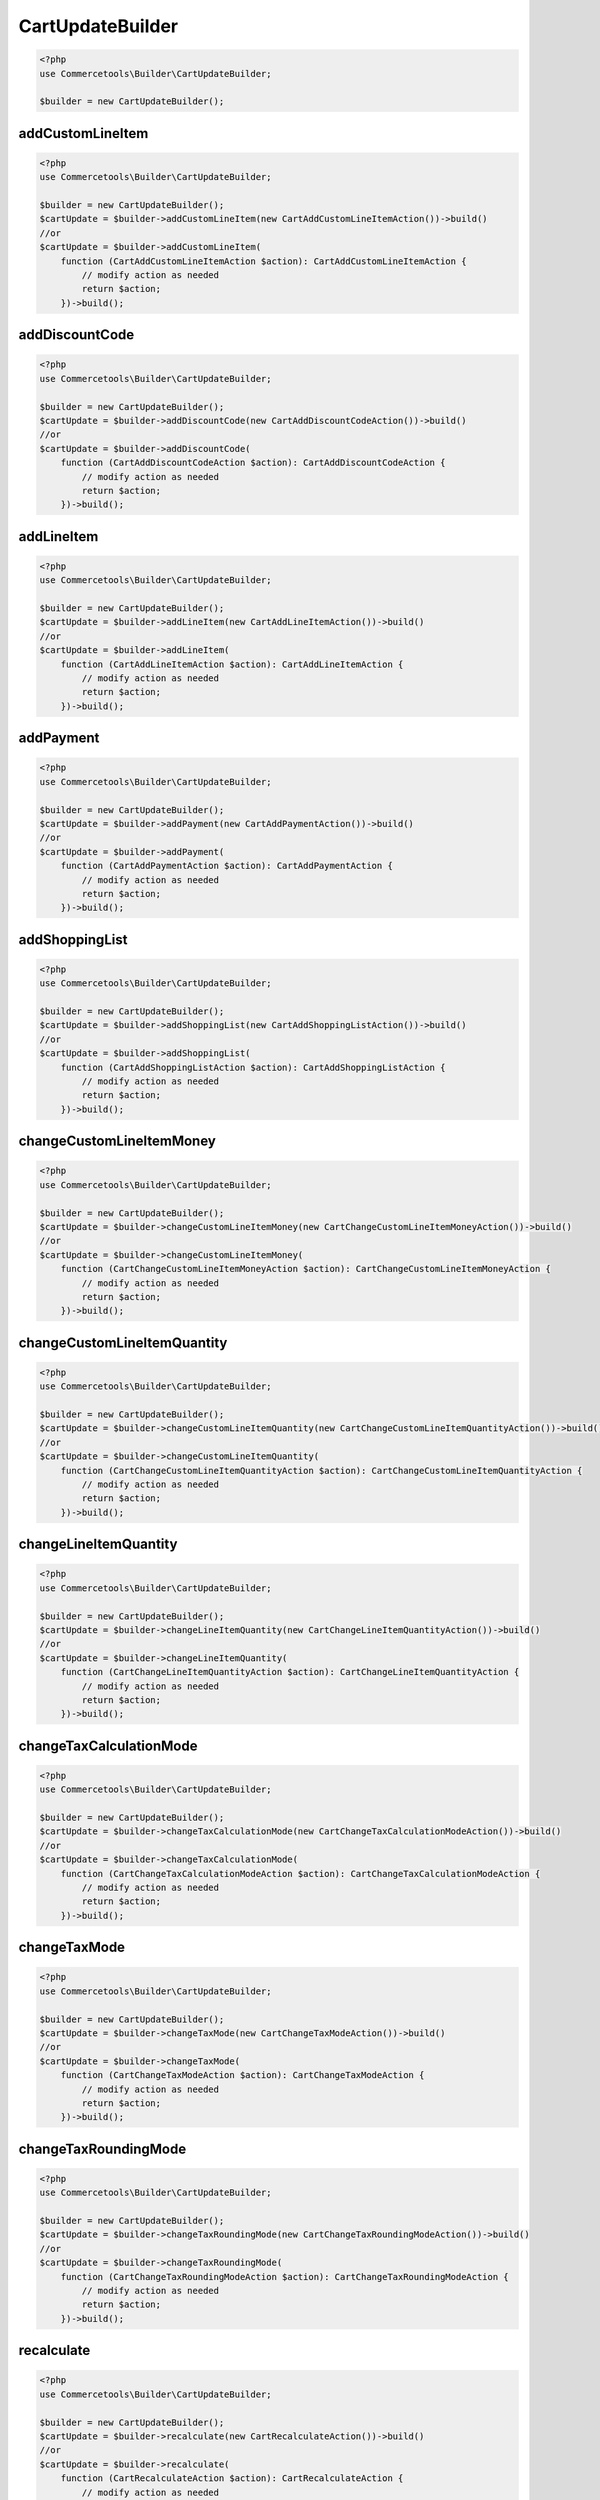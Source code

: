 .. _cartupdatebuilder:

========================================================
CartUpdateBuilder
========================================================

.. code-block:: php
    :name: updatebuilder.cartupdatebuilder.examples.builder.php

    <?php
    use Commercetools\Builder\CartUpdateBuilder;

    $builder = new CartUpdateBuilder();


addCustomLineItem
#########################################################

.. code-block:: php
    :name: updatebuilder.cartupdatebuilder.examples.addCustomLineItem.php

    <?php
    use Commercetools\Builder\CartUpdateBuilder;

    $builder = new CartUpdateBuilder();
    $cartUpdate = $builder->addCustomLineItem(new CartAddCustomLineItemAction())->build()
    //or
    $cartUpdate = $builder->addCustomLineItem(
        function (CartAddCustomLineItemAction $action): CartAddCustomLineItemAction {
            // modify action as needed
            return $action;
        })->build();

addDiscountCode
#########################################################

.. code-block:: php
    :name: updatebuilder.cartupdatebuilder.examples.addDiscountCode.php

    <?php
    use Commercetools\Builder\CartUpdateBuilder;

    $builder = new CartUpdateBuilder();
    $cartUpdate = $builder->addDiscountCode(new CartAddDiscountCodeAction())->build()
    //or
    $cartUpdate = $builder->addDiscountCode(
        function (CartAddDiscountCodeAction $action): CartAddDiscountCodeAction {
            // modify action as needed
            return $action;
        })->build();

addLineItem
#########################################################

.. code-block:: php
    :name: updatebuilder.cartupdatebuilder.examples.addLineItem.php

    <?php
    use Commercetools\Builder\CartUpdateBuilder;

    $builder = new CartUpdateBuilder();
    $cartUpdate = $builder->addLineItem(new CartAddLineItemAction())->build()
    //or
    $cartUpdate = $builder->addLineItem(
        function (CartAddLineItemAction $action): CartAddLineItemAction {
            // modify action as needed
            return $action;
        })->build();

addPayment
#########################################################

.. code-block:: php
    :name: updatebuilder.cartupdatebuilder.examples.addPayment.php

    <?php
    use Commercetools\Builder\CartUpdateBuilder;

    $builder = new CartUpdateBuilder();
    $cartUpdate = $builder->addPayment(new CartAddPaymentAction())->build()
    //or
    $cartUpdate = $builder->addPayment(
        function (CartAddPaymentAction $action): CartAddPaymentAction {
            // modify action as needed
            return $action;
        })->build();

addShoppingList
#########################################################

.. code-block:: php
    :name: updatebuilder.cartupdatebuilder.examples.addShoppingList.php

    <?php
    use Commercetools\Builder\CartUpdateBuilder;

    $builder = new CartUpdateBuilder();
    $cartUpdate = $builder->addShoppingList(new CartAddShoppingListAction())->build()
    //or
    $cartUpdate = $builder->addShoppingList(
        function (CartAddShoppingListAction $action): CartAddShoppingListAction {
            // modify action as needed
            return $action;
        })->build();

changeCustomLineItemMoney
#########################################################

.. code-block:: php
    :name: updatebuilder.cartupdatebuilder.examples.changeCustomLineItemMoney.php

    <?php
    use Commercetools\Builder\CartUpdateBuilder;

    $builder = new CartUpdateBuilder();
    $cartUpdate = $builder->changeCustomLineItemMoney(new CartChangeCustomLineItemMoneyAction())->build()
    //or
    $cartUpdate = $builder->changeCustomLineItemMoney(
        function (CartChangeCustomLineItemMoneyAction $action): CartChangeCustomLineItemMoneyAction {
            // modify action as needed
            return $action;
        })->build();

changeCustomLineItemQuantity
#########################################################

.. code-block:: php
    :name: updatebuilder.cartupdatebuilder.examples.changeCustomLineItemQuantity.php

    <?php
    use Commercetools\Builder\CartUpdateBuilder;

    $builder = new CartUpdateBuilder();
    $cartUpdate = $builder->changeCustomLineItemQuantity(new CartChangeCustomLineItemQuantityAction())->build()
    //or
    $cartUpdate = $builder->changeCustomLineItemQuantity(
        function (CartChangeCustomLineItemQuantityAction $action): CartChangeCustomLineItemQuantityAction {
            // modify action as needed
            return $action;
        })->build();

changeLineItemQuantity
#########################################################

.. code-block:: php
    :name: updatebuilder.cartupdatebuilder.examples.changeLineItemQuantity.php

    <?php
    use Commercetools\Builder\CartUpdateBuilder;

    $builder = new CartUpdateBuilder();
    $cartUpdate = $builder->changeLineItemQuantity(new CartChangeLineItemQuantityAction())->build()
    //or
    $cartUpdate = $builder->changeLineItemQuantity(
        function (CartChangeLineItemQuantityAction $action): CartChangeLineItemQuantityAction {
            // modify action as needed
            return $action;
        })->build();

changeTaxCalculationMode
#########################################################

.. code-block:: php
    :name: updatebuilder.cartupdatebuilder.examples.changeTaxCalculationMode.php

    <?php
    use Commercetools\Builder\CartUpdateBuilder;

    $builder = new CartUpdateBuilder();
    $cartUpdate = $builder->changeTaxCalculationMode(new CartChangeTaxCalculationModeAction())->build()
    //or
    $cartUpdate = $builder->changeTaxCalculationMode(
        function (CartChangeTaxCalculationModeAction $action): CartChangeTaxCalculationModeAction {
            // modify action as needed
            return $action;
        })->build();

changeTaxMode
#########################################################

.. code-block:: php
    :name: updatebuilder.cartupdatebuilder.examples.changeTaxMode.php

    <?php
    use Commercetools\Builder\CartUpdateBuilder;

    $builder = new CartUpdateBuilder();
    $cartUpdate = $builder->changeTaxMode(new CartChangeTaxModeAction())->build()
    //or
    $cartUpdate = $builder->changeTaxMode(
        function (CartChangeTaxModeAction $action): CartChangeTaxModeAction {
            // modify action as needed
            return $action;
        })->build();

changeTaxRoundingMode
#########################################################

.. code-block:: php
    :name: updatebuilder.cartupdatebuilder.examples.changeTaxRoundingMode.php

    <?php
    use Commercetools\Builder\CartUpdateBuilder;

    $builder = new CartUpdateBuilder();
    $cartUpdate = $builder->changeTaxRoundingMode(new CartChangeTaxRoundingModeAction())->build()
    //or
    $cartUpdate = $builder->changeTaxRoundingMode(
        function (CartChangeTaxRoundingModeAction $action): CartChangeTaxRoundingModeAction {
            // modify action as needed
            return $action;
        })->build();

recalculate
#########################################################

.. code-block:: php
    :name: updatebuilder.cartupdatebuilder.examples.recalculate.php

    <?php
    use Commercetools\Builder\CartUpdateBuilder;

    $builder = new CartUpdateBuilder();
    $cartUpdate = $builder->recalculate(new CartRecalculateAction())->build()
    //or
    $cartUpdate = $builder->recalculate(
        function (CartRecalculateAction $action): CartRecalculateAction {
            // modify action as needed
            return $action;
        })->build();

removeCustomLineItem
#########################################################

.. code-block:: php
    :name: updatebuilder.cartupdatebuilder.examples.removeCustomLineItem.php

    <?php
    use Commercetools\Builder\CartUpdateBuilder;

    $builder = new CartUpdateBuilder();
    $cartUpdate = $builder->removeCustomLineItem(new CartRemoveCustomLineItemAction())->build()
    //or
    $cartUpdate = $builder->removeCustomLineItem(
        function (CartRemoveCustomLineItemAction $action): CartRemoveCustomLineItemAction {
            // modify action as needed
            return $action;
        })->build();

removeDiscountCode
#########################################################

.. code-block:: php
    :name: updatebuilder.cartupdatebuilder.examples.removeDiscountCode.php

    <?php
    use Commercetools\Builder\CartUpdateBuilder;

    $builder = new CartUpdateBuilder();
    $cartUpdate = $builder->removeDiscountCode(new CartRemoveDiscountCodeAction())->build()
    //or
    $cartUpdate = $builder->removeDiscountCode(
        function (CartRemoveDiscountCodeAction $action): CartRemoveDiscountCodeAction {
            // modify action as needed
            return $action;
        })->build();

removeLineItem
#########################################################

.. code-block:: php
    :name: updatebuilder.cartupdatebuilder.examples.removeLineItem.php

    <?php
    use Commercetools\Builder\CartUpdateBuilder;

    $builder = new CartUpdateBuilder();
    $cartUpdate = $builder->removeLineItem(new CartRemoveLineItemAction())->build()
    //or
    $cartUpdate = $builder->removeLineItem(
        function (CartRemoveLineItemAction $action): CartRemoveLineItemAction {
            // modify action as needed
            return $action;
        })->build();

removePayment
#########################################################

.. code-block:: php
    :name: updatebuilder.cartupdatebuilder.examples.removePayment.php

    <?php
    use Commercetools\Builder\CartUpdateBuilder;

    $builder = new CartUpdateBuilder();
    $cartUpdate = $builder->removePayment(new CartRemovePaymentAction())->build()
    //or
    $cartUpdate = $builder->removePayment(
        function (CartRemovePaymentAction $action): CartRemovePaymentAction {
            // modify action as needed
            return $action;
        })->build();

setAnonymousId
#########################################################

.. code-block:: php
    :name: updatebuilder.cartupdatebuilder.examples.setAnonymousId.php

    <?php
    use Commercetools\Builder\CartUpdateBuilder;

    $builder = new CartUpdateBuilder();
    $cartUpdate = $builder->setAnonymousId(new CartSetAnonymousIdAction())->build()
    //or
    $cartUpdate = $builder->setAnonymousId(
        function (CartSetAnonymousIdAction $action): CartSetAnonymousIdAction {
            // modify action as needed
            return $action;
        })->build();

setBillingAddress
#########################################################

.. code-block:: php
    :name: updatebuilder.cartupdatebuilder.examples.setBillingAddress.php

    <?php
    use Commercetools\Builder\CartUpdateBuilder;

    $builder = new CartUpdateBuilder();
    $cartUpdate = $builder->setBillingAddress(new CartSetBillingAddressAction())->build()
    //or
    $cartUpdate = $builder->setBillingAddress(
        function (CartSetBillingAddressAction $action): CartSetBillingAddressAction {
            // modify action as needed
            return $action;
        })->build();

setCartTotalTax
#########################################################

.. code-block:: php
    :name: updatebuilder.cartupdatebuilder.examples.setCartTotalTax.php

    <?php
    use Commercetools\Builder\CartUpdateBuilder;

    $builder = new CartUpdateBuilder();
    $cartUpdate = $builder->setCartTotalTax(new CartSetCartTotalTaxAction())->build()
    //or
    $cartUpdate = $builder->setCartTotalTax(
        function (CartSetCartTotalTaxAction $action): CartSetCartTotalTaxAction {
            // modify action as needed
            return $action;
        })->build();

setCountry
#########################################################

.. code-block:: php
    :name: updatebuilder.cartupdatebuilder.examples.setCountry.php

    <?php
    use Commercetools\Builder\CartUpdateBuilder;

    $builder = new CartUpdateBuilder();
    $cartUpdate = $builder->setCountry(new CartSetCountryAction())->build()
    //or
    $cartUpdate = $builder->setCountry(
        function (CartSetCountryAction $action): CartSetCountryAction {
            // modify action as needed
            return $action;
        })->build();

setCustomField
#########################################################

.. code-block:: php
    :name: updatebuilder.cartupdatebuilder.examples.setCustomField.php

    <?php
    use Commercetools\Builder\CartUpdateBuilder;

    $builder = new CartUpdateBuilder();
    $cartUpdate = $builder->setCustomField(new CartSetCustomFieldAction())->build()
    //or
    $cartUpdate = $builder->setCustomField(
        function (CartSetCustomFieldAction $action): CartSetCustomFieldAction {
            // modify action as needed
            return $action;
        })->build();

setCustomLineItemCustomField
#########################################################

.. code-block:: php
    :name: updatebuilder.cartupdatebuilder.examples.setCustomLineItemCustomField.php

    <?php
    use Commercetools\Builder\CartUpdateBuilder;

    $builder = new CartUpdateBuilder();
    $cartUpdate = $builder->setCustomLineItemCustomField(new CartSetCustomLineItemCustomFieldAction())->build()
    //or
    $cartUpdate = $builder->setCustomLineItemCustomField(
        function (CartSetCustomLineItemCustomFieldAction $action): CartSetCustomLineItemCustomFieldAction {
            // modify action as needed
            return $action;
        })->build();

setCustomLineItemCustomType
#########################################################

.. code-block:: php
    :name: updatebuilder.cartupdatebuilder.examples.setCustomLineItemCustomType.php

    <?php
    use Commercetools\Builder\CartUpdateBuilder;

    $builder = new CartUpdateBuilder();
    $cartUpdate = $builder->setCustomLineItemCustomType(new CartSetCustomLineItemCustomTypeAction())->build()
    //or
    $cartUpdate = $builder->setCustomLineItemCustomType(
        function (CartSetCustomLineItemCustomTypeAction $action): CartSetCustomLineItemCustomTypeAction {
            // modify action as needed
            return $action;
        })->build();

setCustomLineItemTaxAmount
#########################################################

.. code-block:: php
    :name: updatebuilder.cartupdatebuilder.examples.setCustomLineItemTaxAmount.php

    <?php
    use Commercetools\Builder\CartUpdateBuilder;

    $builder = new CartUpdateBuilder();
    $cartUpdate = $builder->setCustomLineItemTaxAmount(new CartSetCustomLineItemTaxAmountAction())->build()
    //or
    $cartUpdate = $builder->setCustomLineItemTaxAmount(
        function (CartSetCustomLineItemTaxAmountAction $action): CartSetCustomLineItemTaxAmountAction {
            // modify action as needed
            return $action;
        })->build();

setCustomLineItemTaxRate
#########################################################

.. code-block:: php
    :name: updatebuilder.cartupdatebuilder.examples.setCustomLineItemTaxRate.php

    <?php
    use Commercetools\Builder\CartUpdateBuilder;

    $builder = new CartUpdateBuilder();
    $cartUpdate = $builder->setCustomLineItemTaxRate(new CartSetCustomLineItemTaxRateAction())->build()
    //or
    $cartUpdate = $builder->setCustomLineItemTaxRate(
        function (CartSetCustomLineItemTaxRateAction $action): CartSetCustomLineItemTaxRateAction {
            // modify action as needed
            return $action;
        })->build();

setCustomShippingMethod
#########################################################

.. code-block:: php
    :name: updatebuilder.cartupdatebuilder.examples.setCustomShippingMethod.php

    <?php
    use Commercetools\Builder\CartUpdateBuilder;

    $builder = new CartUpdateBuilder();
    $cartUpdate = $builder->setCustomShippingMethod(new CartSetCustomShippingMethodAction())->build()
    //or
    $cartUpdate = $builder->setCustomShippingMethod(
        function (CartSetCustomShippingMethodAction $action): CartSetCustomShippingMethodAction {
            // modify action as needed
            return $action;
        })->build();

setCustomType
#########################################################

.. code-block:: php
    :name: updatebuilder.cartupdatebuilder.examples.setCustomType.php

    <?php
    use Commercetools\Builder\CartUpdateBuilder;

    $builder = new CartUpdateBuilder();
    $cartUpdate = $builder->setCustomType(new CartSetCustomTypeAction())->build()
    //or
    $cartUpdate = $builder->setCustomType(
        function (CartSetCustomTypeAction $action): CartSetCustomTypeAction {
            // modify action as needed
            return $action;
        })->build();

setCustomerEmail
#########################################################

.. code-block:: php
    :name: updatebuilder.cartupdatebuilder.examples.setCustomerEmail.php

    <?php
    use Commercetools\Builder\CartUpdateBuilder;

    $builder = new CartUpdateBuilder();
    $cartUpdate = $builder->setCustomerEmail(new CartSetCustomerEmailAction())->build()
    //or
    $cartUpdate = $builder->setCustomerEmail(
        function (CartSetCustomerEmailAction $action): CartSetCustomerEmailAction {
            // modify action as needed
            return $action;
        })->build();

setCustomerGroup
#########################################################

.. code-block:: php
    :name: updatebuilder.cartupdatebuilder.examples.setCustomerGroup.php

    <?php
    use Commercetools\Builder\CartUpdateBuilder;

    $builder = new CartUpdateBuilder();
    $cartUpdate = $builder->setCustomerGroup(new CartSetCustomerGroupAction())->build()
    //or
    $cartUpdate = $builder->setCustomerGroup(
        function (CartSetCustomerGroupAction $action): CartSetCustomerGroupAction {
            // modify action as needed
            return $action;
        })->build();

setCustomerId
#########################################################

.. code-block:: php
    :name: updatebuilder.cartupdatebuilder.examples.setCustomerId.php

    <?php
    use Commercetools\Builder\CartUpdateBuilder;

    $builder = new CartUpdateBuilder();
    $cartUpdate = $builder->setCustomerId(new CartSetCustomerIdAction())->build()
    //or
    $cartUpdate = $builder->setCustomerId(
        function (CartSetCustomerIdAction $action): CartSetCustomerIdAction {
            // modify action as needed
            return $action;
        })->build();

setDeleteDaysAfterLastModification
#########################################################

.. code-block:: php
    :name: updatebuilder.cartupdatebuilder.examples.setDeleteDaysAfterLastModification.php

    <?php
    use Commercetools\Builder\CartUpdateBuilder;

    $builder = new CartUpdateBuilder();
    $cartUpdate = $builder->setDeleteDaysAfterLastModification(new CartSetDeleteDaysAfterLastModificationAction())->build()
    //or
    $cartUpdate = $builder->setDeleteDaysAfterLastModification(
        function (CartSetDeleteDaysAfterLastModificationAction $action): CartSetDeleteDaysAfterLastModificationAction {
            // modify action as needed
            return $action;
        })->build();

setLineItemCustomField
#########################################################

.. code-block:: php
    :name: updatebuilder.cartupdatebuilder.examples.setLineItemCustomField.php

    <?php
    use Commercetools\Builder\CartUpdateBuilder;

    $builder = new CartUpdateBuilder();
    $cartUpdate = $builder->setLineItemCustomField(new CartSetLineItemCustomFieldAction())->build()
    //or
    $cartUpdate = $builder->setLineItemCustomField(
        function (CartSetLineItemCustomFieldAction $action): CartSetLineItemCustomFieldAction {
            // modify action as needed
            return $action;
        })->build();

setLineItemCustomType
#########################################################

.. code-block:: php
    :name: updatebuilder.cartupdatebuilder.examples.setLineItemCustomType.php

    <?php
    use Commercetools\Builder\CartUpdateBuilder;

    $builder = new CartUpdateBuilder();
    $cartUpdate = $builder->setLineItemCustomType(new CartSetLineItemCustomTypeAction())->build()
    //or
    $cartUpdate = $builder->setLineItemCustomType(
        function (CartSetLineItemCustomTypeAction $action): CartSetLineItemCustomTypeAction {
            // modify action as needed
            return $action;
        })->build();

setLineItemPrice
#########################################################

.. code-block:: php
    :name: updatebuilder.cartupdatebuilder.examples.setLineItemPrice.php

    <?php
    use Commercetools\Builder\CartUpdateBuilder;

    $builder = new CartUpdateBuilder();
    $cartUpdate = $builder->setLineItemPrice(new CartSetLineItemPriceAction())->build()
    //or
    $cartUpdate = $builder->setLineItemPrice(
        function (CartSetLineItemPriceAction $action): CartSetLineItemPriceAction {
            // modify action as needed
            return $action;
        })->build();

setLineItemTaxAmount
#########################################################

.. code-block:: php
    :name: updatebuilder.cartupdatebuilder.examples.setLineItemTaxAmount.php

    <?php
    use Commercetools\Builder\CartUpdateBuilder;

    $builder = new CartUpdateBuilder();
    $cartUpdate = $builder->setLineItemTaxAmount(new CartSetLineItemTaxAmountAction())->build()
    //or
    $cartUpdate = $builder->setLineItemTaxAmount(
        function (CartSetLineItemTaxAmountAction $action): CartSetLineItemTaxAmountAction {
            // modify action as needed
            return $action;
        })->build();

setLineItemTaxRate
#########################################################

.. code-block:: php
    :name: updatebuilder.cartupdatebuilder.examples.setLineItemTaxRate.php

    <?php
    use Commercetools\Builder\CartUpdateBuilder;

    $builder = new CartUpdateBuilder();
    $cartUpdate = $builder->setLineItemTaxRate(new CartSetLineItemTaxRateAction())->build()
    //or
    $cartUpdate = $builder->setLineItemTaxRate(
        function (CartSetLineItemTaxRateAction $action): CartSetLineItemTaxRateAction {
            // modify action as needed
            return $action;
        })->build();

setLineItemTotalPrice
#########################################################

.. code-block:: php
    :name: updatebuilder.cartupdatebuilder.examples.setLineItemTotalPrice.php

    <?php
    use Commercetools\Builder\CartUpdateBuilder;

    $builder = new CartUpdateBuilder();
    $cartUpdate = $builder->setLineItemTotalPrice(new CartSetLineItemTotalPriceAction())->build()
    //or
    $cartUpdate = $builder->setLineItemTotalPrice(
        function (CartSetLineItemTotalPriceAction $action): CartSetLineItemTotalPriceAction {
            // modify action as needed
            return $action;
        })->build();

setLocale
#########################################################

.. code-block:: php
    :name: updatebuilder.cartupdatebuilder.examples.setLocale.php

    <?php
    use Commercetools\Builder\CartUpdateBuilder;

    $builder = new CartUpdateBuilder();
    $cartUpdate = $builder->setLocale(new CartSetLocaleAction())->build()
    //or
    $cartUpdate = $builder->setLocale(
        function (CartSetLocaleAction $action): CartSetLocaleAction {
            // modify action as needed
            return $action;
        })->build();

setShippingAddress
#########################################################

.. code-block:: php
    :name: updatebuilder.cartupdatebuilder.examples.setShippingAddress.php

    <?php
    use Commercetools\Builder\CartUpdateBuilder;

    $builder = new CartUpdateBuilder();
    $cartUpdate = $builder->setShippingAddress(new CartSetShippingAddressAction())->build()
    //or
    $cartUpdate = $builder->setShippingAddress(
        function (CartSetShippingAddressAction $action): CartSetShippingAddressAction {
            // modify action as needed
            return $action;
        })->build();

setShippingMethod
#########################################################

.. code-block:: php
    :name: updatebuilder.cartupdatebuilder.examples.setShippingMethod.php

    <?php
    use Commercetools\Builder\CartUpdateBuilder;

    $builder = new CartUpdateBuilder();
    $cartUpdate = $builder->setShippingMethod(new CartSetShippingMethodAction())->build()
    //or
    $cartUpdate = $builder->setShippingMethod(
        function (CartSetShippingMethodAction $action): CartSetShippingMethodAction {
            // modify action as needed
            return $action;
        })->build();

setShippingMethodTaxAmount
#########################################################

.. code-block:: php
    :name: updatebuilder.cartupdatebuilder.examples.setShippingMethodTaxAmount.php

    <?php
    use Commercetools\Builder\CartUpdateBuilder;

    $builder = new CartUpdateBuilder();
    $cartUpdate = $builder->setShippingMethodTaxAmount(new CartSetShippingMethodTaxAmountAction())->build()
    //or
    $cartUpdate = $builder->setShippingMethodTaxAmount(
        function (CartSetShippingMethodTaxAmountAction $action): CartSetShippingMethodTaxAmountAction {
            // modify action as needed
            return $action;
        })->build();

setShippingMethodTaxRate
#########################################################

.. code-block:: php
    :name: updatebuilder.cartupdatebuilder.examples.setShippingMethodTaxRate.php

    <?php
    use Commercetools\Builder\CartUpdateBuilder;

    $builder = new CartUpdateBuilder();
    $cartUpdate = $builder->setShippingMethodTaxRate(new CartSetShippingMethodTaxRateAction())->build()
    //or
    $cartUpdate = $builder->setShippingMethodTaxRate(
        function (CartSetShippingMethodTaxRateAction $action): CartSetShippingMethodTaxRateAction {
            // modify action as needed
            return $action;
        })->build();

setShippingRateInput
#########################################################

.. code-block:: php
    :name: updatebuilder.cartupdatebuilder.examples.setShippingRateInput.php

    <?php
    use Commercetools\Builder\CartUpdateBuilder;

    $builder = new CartUpdateBuilder();
    $cartUpdate = $builder->setShippingRateInput(new CartSetShippingRateInputAction())->build()
    //or
    $cartUpdate = $builder->setShippingRateInput(
        function (CartSetShippingRateInputAction $action): CartSetShippingRateInputAction {
            // modify action as needed
            return $action;
        })->build();


